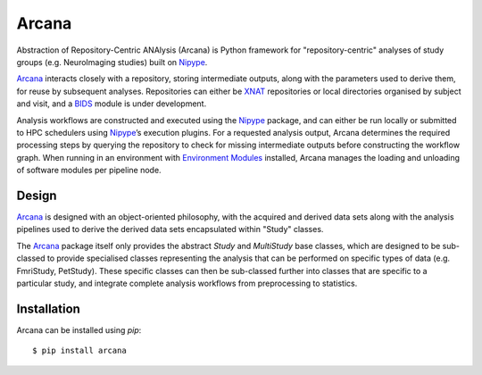 Arcana
======

.. image:: https://travis-ci.org/monashbiomedicalimaging/arcana.svg?branch=master
  :target: https://travis-ci.org/monashbiomedicalimaging/arcana
.. image:: https://codecov.io/gh/monashbiomedicalimaging/arcana/branch/master/graph/badge.svg
  :target: https://codecov.io/gh/monashbiomedicalimaging/arcana
.. image:: https://img.shields.io/pypi/pyversions/arcana.svg
  :target: https://pypi.python.org/pypi/arcana/
  :alt: Supported Python versions
.. image:: https://img.shields.io/pypi/v/arcana.svg
  :target: https://pypi.python.org/pypi/arcana/
  :alt: Latest Version    
.. image:: https://readthedocs.org/projects/arcana/badge/?version=latest
  :target: http://arcana.readthedocs.io/en/latest/?badge=latest
  :alt: Documentation Status


Abstraction of Repository-Centric ANAlysis (Arcana) is Python framework
for "repository-centric" analyses of study groups (e.g. NeuroImaging
studies) built on Nipype_.

Arcana_ interacts closely with a repository, storing intermediate
outputs, along with the parameters used to derive them, for reuse by
subsequent analyses. Repositories can either be XNAT_ repositories or
local directories organised by subject and visit,
and a BIDS_ module is under development. 

Analysis workflows are constructed and executed using the Nipype_
package, and can either be run locally or submitted to HPC
schedulers using Nipype_’s execution plugins. For a requested analysis
output, Arcana determines the required processing steps by querying
the repository to check for missing intermediate outputs before
constructing the workflow graph. When running in an environment
with `Environment Modules`_ installed,
Arcana manages the loading and unloading of software modules per
pipeline node.

Design
------

Arcana_ is designed with an object-oriented philosophy, with
the acquired and derived data sets along with the analysis pipelines
used to derive the derived data sets encapsulated within "Study" classes.

The Arcana_ package itself only provides the abstract *Study* and
*MultiStudy* base classes, which are designed to be sub-classed to
provide specialised classes representing the analysis that can be performed
on specific types of data (e.g. FmriStudy, PetStudy). These specific classes
can then be sub-classed further into classes that are specific to a particular
study, and integrate complete analysis workflows from preprocessing
to statistics.

Installation
------------

Arcana can be installed using *pip*::

    $ pip install arcana

.. _Arcana: http://arcana.readthedocs.io
.. _Nipype: http://nipype.readthedocs.io
.. _XNAT: http://xnat.org
.. _BIDS: http://bids.neuroimaging.io/
.. _`Environment Modules`: http://modules.sourceforge.net
